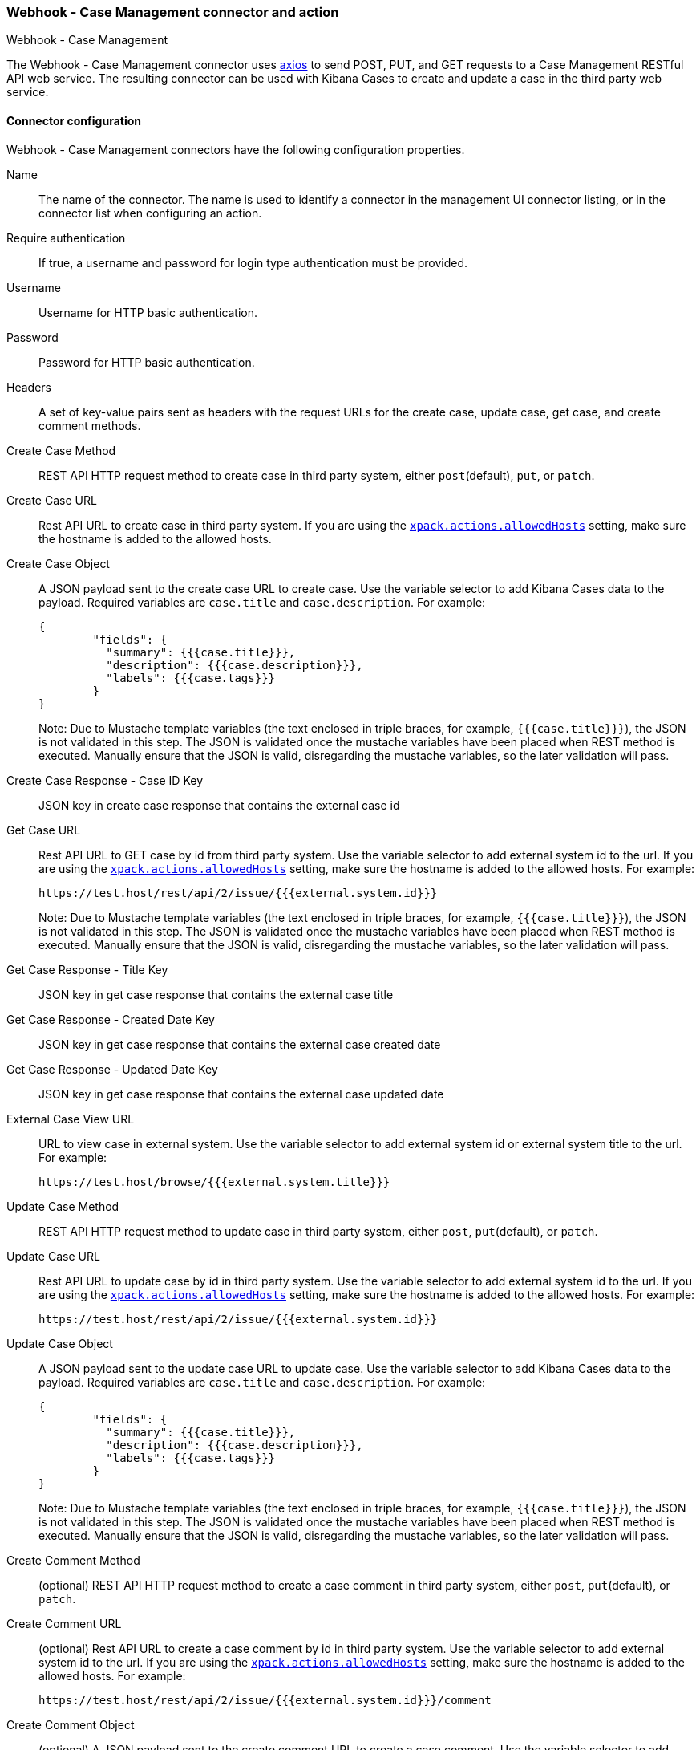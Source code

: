 [role="xpack"]
[[cases-webhook-action-type]]
=== Webhook - Case Management connector and action
++++
<titleabbrev>Webhook - Case Management</titleabbrev>
++++

The Webhook - Case Management connector uses https://github.com/axios/axios[axios] to send POST, PUT, and GET requests to a Case Management RESTful API web service. The resulting connector can be used with Kibana Cases to create and update a case in the third party web service.

[float]
[[cases-webhook-connector-configuration]]
==== Connector configuration

Webhook - Case Management connectors have the following configuration properties.

Name::      The name of the connector. The name is used to identify a  connector in the management UI connector listing, or in the connector list when configuring an action.
Require authentication:: If true, a username and password for login type authentication must be provided.
Username::      Username for HTTP basic authentication.
Password::  Password for HTTP basic authentication.
Headers::   A set of key-value pairs sent as headers with the request URLs for the create case, update case, get case, and create comment methods.
Create Case Method::  REST API HTTP request method to create case in third party system, either `post`(default), `put`, or `patch`.
Create Case URL::       Rest API URL to create case in third party system. If you are using the <<action-settings, `xpack.actions.allowedHosts`>> setting, make sure the hostname is added to the allowed hosts.
Create Case Object::      A JSON payload sent to the create case URL to create case. Use the variable selector to add Kibana Cases data to the payload. Required variables are `case.title` and `case.description`. For example:
+
[source,text]
--
{
	"fields": {
	  "summary": {{{case.title}}},
	  "description": {{{case.description}}},
	  "labels": {{{case.tags}}}
	}
}
--
Note: Due to Mustache template variables (the text enclosed in triple braces, for example, `{{{case.title}}}`), the JSON is not validated in this step. The JSON is validated once the mustache variables have been placed when REST method is executed. Manually ensure that the JSON is valid, disregarding the mustache variables, so the later validation will pass.

Create Case Response - Case ID Key::   JSON key in create case response that contains the external case id
Get Case URL::       Rest API URL to GET case by id from third party system. Use the variable selector to add external system id to the url. If you are using the <<action-settings, `xpack.actions.allowedHosts`>> setting, make sure the hostname is added to the allowed hosts. For example:
+
[source,text]
--
https://test.host/rest/api/2/issue/{{{external.system.id}}}
--
Note: Due to Mustache template variables (the text enclosed in triple braces, for example, `{{{case.title}}}`), the JSON is not validated in this step. The JSON is validated once the mustache variables have been placed when REST method is executed. Manually ensure that the JSON is valid, disregarding the mustache variables, so the later validation will pass.

Get Case Response - Title Key::   JSON key in get case response that contains the external case title
Get Case Response - Created Date Key::   JSON key in get case response that contains the external case created date
Get Case Response - Updated Date Key::   JSON key in get case response that contains the external case updated date
External Case View URL::       URL to view case in external system. Use the variable selector to add external system id or external system title to the url. For example:
+
[source,text]
--
https://test.host/browse/{{{external.system.title}}}
--
Update Case Method::  REST API HTTP request method to update case in third party system, either `post`, `put`(default), or `patch`.
Update Case URL::       Rest API URL to update case by id in third party system. Use the variable selector to add external system id to the url. If you are using the <<action-settings, `xpack.actions.allowedHosts`>> setting, make sure the hostname is added to the allowed hosts. For example:
+
[source,text]
--
https://test.host/rest/api/2/issue/{{{external.system.id}}}
--
Update Case Object::      A JSON payload sent to the update case URL to update case. Use the variable selector to add Kibana Cases data to the payload. Required variables are `case.title` and `case.description`. For example:
+
[source,text]
--
{
	"fields": {
	  "summary": {{{case.title}}},
	  "description": {{{case.description}}},
	  "labels": {{{case.tags}}}
	}
}
--
Note: Due to Mustache template variables (the text enclosed in triple braces, for example, `{{{case.title}}}`), the JSON is not validated in this step. The JSON is validated once the mustache variables have been placed when REST method is executed. Manually ensure that the JSON is valid, disregarding the mustache variables, so the later validation will pass.
Create Comment Method::  (optional) REST API HTTP request method to create a case comment in third party system, either `post`, `put`(default), or `patch`.
Create Comment URL::       (optional) Rest API URL to create a case comment by id in third party system. Use the variable selector to add external system id to the url. If you are using the <<action-settings, `xpack.actions.allowedHosts`>> setting, make sure the hostname is added to the allowed hosts. For example:
+
[source,text]
--
https://test.host/rest/api/2/issue/{{{external.system.id}}}/comment
--
Create Comment Object::      (optional) A JSON payload sent to the create comment URL to create a case comment. Use the variable selector to add Kibana Cases data to the payload. The required variable is `case.comment`. For example:
+
[source,text]
--
{
  "body": {{{case.comment}}}
}
--
Note: Due to Mustache template variables (the text enclosed in triple braces, for example, `{{{case.title}}}`), the JSON is not validated in this step. The JSON is validated once the mustache variables have been placed when REST method is executed. Manually ensure that the JSON is valid, disregarding the mustache variables, so the later validation will pass.

[float]
[[cases-webhook-connector-networking-configuration]]
==== Connector networking configuration

Use the <<action-settings, Action configuration settings>> to customize connector networking configurations, such as proxies, certificates, or TLS settings. You can set configurations that apply to all your connectors or use `xpack.actions.customHostSettings` to set per-host configurations.

[float]
[[Preconfigured-cases-webhook-configuration]]
==== Preconfigured connector type

[source,text]
--
 my-case-management-webhook:
   name: Case Management Webhook Connector
   actionTypeId: .cases-webhook
   config:
     hasAuth: true
     headers:
       'content-type': 'application/json'
     createIncidentUrl: 'https://test.host/rest/api/2/issue'
     createIncidentMethod: 'post'
     createIncidentJson: '{"fields":{"summary":{{{case.title}}},"description":{{{case.description}}},"labels":{{{case.tags}}}'
     getIncidentUrl: 'https://test.host/rest/api/2/issue/{{{external.system.id}}}'
     getIncidentResponseExternalTitleKey: 'key'
     getIncidentResponseCreatedDateKey: 'fields.created'
     getIncidentResponseUpdatedDateKey: 'fields.updated'
     viewIncidentUrl: 'https://test.host/browse/{{{external.system.title}}}'
     updateIncidentUrl: 'https://test.host/rest/api/2/issue/{{{external.system.id}}}'
     updateIncidentMethod: 'put'
     updateIncidentJson: '{"fields":{"summary":{{{case.title}}},"description":{{{case.description}}},"labels":{{{case.tags}}}'
     createCommentMethod: 'post',
     createCommentUrl: 'https://test.host/rest/api/2/issue/{{{external.system.id}}}/comment',
     createCommentJson: '{"body": {{{case.comment}}}}',
   secrets:
     user: testuser
     password: passwordkeystorevalue
--

Config defines information for the connector type.

`hasAuth`:: A boolean that corresponds to *Requires authentication*. If `true`, this connector will require values for `user` and `password` inside the secrets configuration. Defaults to `true`.
`headers`:: A record<string, string> that corresponds to *Headers*.
`createIncidentUrl`:: A URL string that corresponds to *Create Case URL*.
`createIncidentMethod`:: A string that corresponds to *Create Case Method*.
`createIncidentJson`:: A stringified JSON with mustache variables that corresponds to *Create Case JSON*.
`createIncidentResponseKey`:: A string from the response body of the create case method that corresponds to the *External Service Id*.
`getIncidentUrl`:: A URL string with External Service Id mustache variable that corresponds to *Get Case URL*.
`getIncidentResponseExternalTitleKey`:: A string from the response body of the get case method that corresponds to the *External Service Title*.
`getIncidentResponseCreatedDateKey`:: A string from the response body of the get case method that corresponds to the *External Service Case Created Date*.
`getIncidentResponseUpdatedDateKey`:: A string from the response body of the get case method that corresponds to the *External Service Case Updated Date*.
`viewIncidentUrl`:: A URL string with either the External Service Id or External Service Title mustache variable that corresponds to *View Case URL*.
`updateIncidentUrl`:: A URL string that corresponds to *Update Case URL*.
`updateIncidentMethod`:: A string that corresponds to *Update Case Method*.
`updateIncidentJson`:: A stringified JSON with mustache variables that corresponds to *Update Case JSON*.
`createCommentUrl`:: A URL string that corresponds to *Create Comment URL*.
`createCommentMethod`:: A string that corresponds to *Create Comment Method*.
`createCommentJson`:: A stringified JSON with mustache variables that corresponds to *Create Comment JSON*.


Secrets defines sensitive information for the connector type.

`user`:: A string that corresponds to *User*. Required if `hasAuth` is set to `true`.
`password`:: A string that corresponds to *Password*. Required if `hasAuth` is set to `true`.

[float]
[[define-cases-webhook-ui]]
==== Define connector in Stack Management

Define Webhook - Case Management connector properties.

[role="screenshot"]
image::management/connectors/images/cases-webhook-connector.gif[Webhook - Case Management connector]

Test Webhook - Case Management action parameters.

[role="screenshot"]
image::management/connectors/images/cases-webhook-test.gif[Webhook - Case Management params test]

[float]
[[cases-webhook-action-configuration]]
==== Action configuration

Webhook - Case Management actions have the following configuration properties.

Title:: A title for the issue, used for searching the contents of the knowledge base.
Description:: The details about the incident.
Labels:: The labels for the incident.
Additional comments:: Additional information for the client, such as how to troubleshoot the issue.
